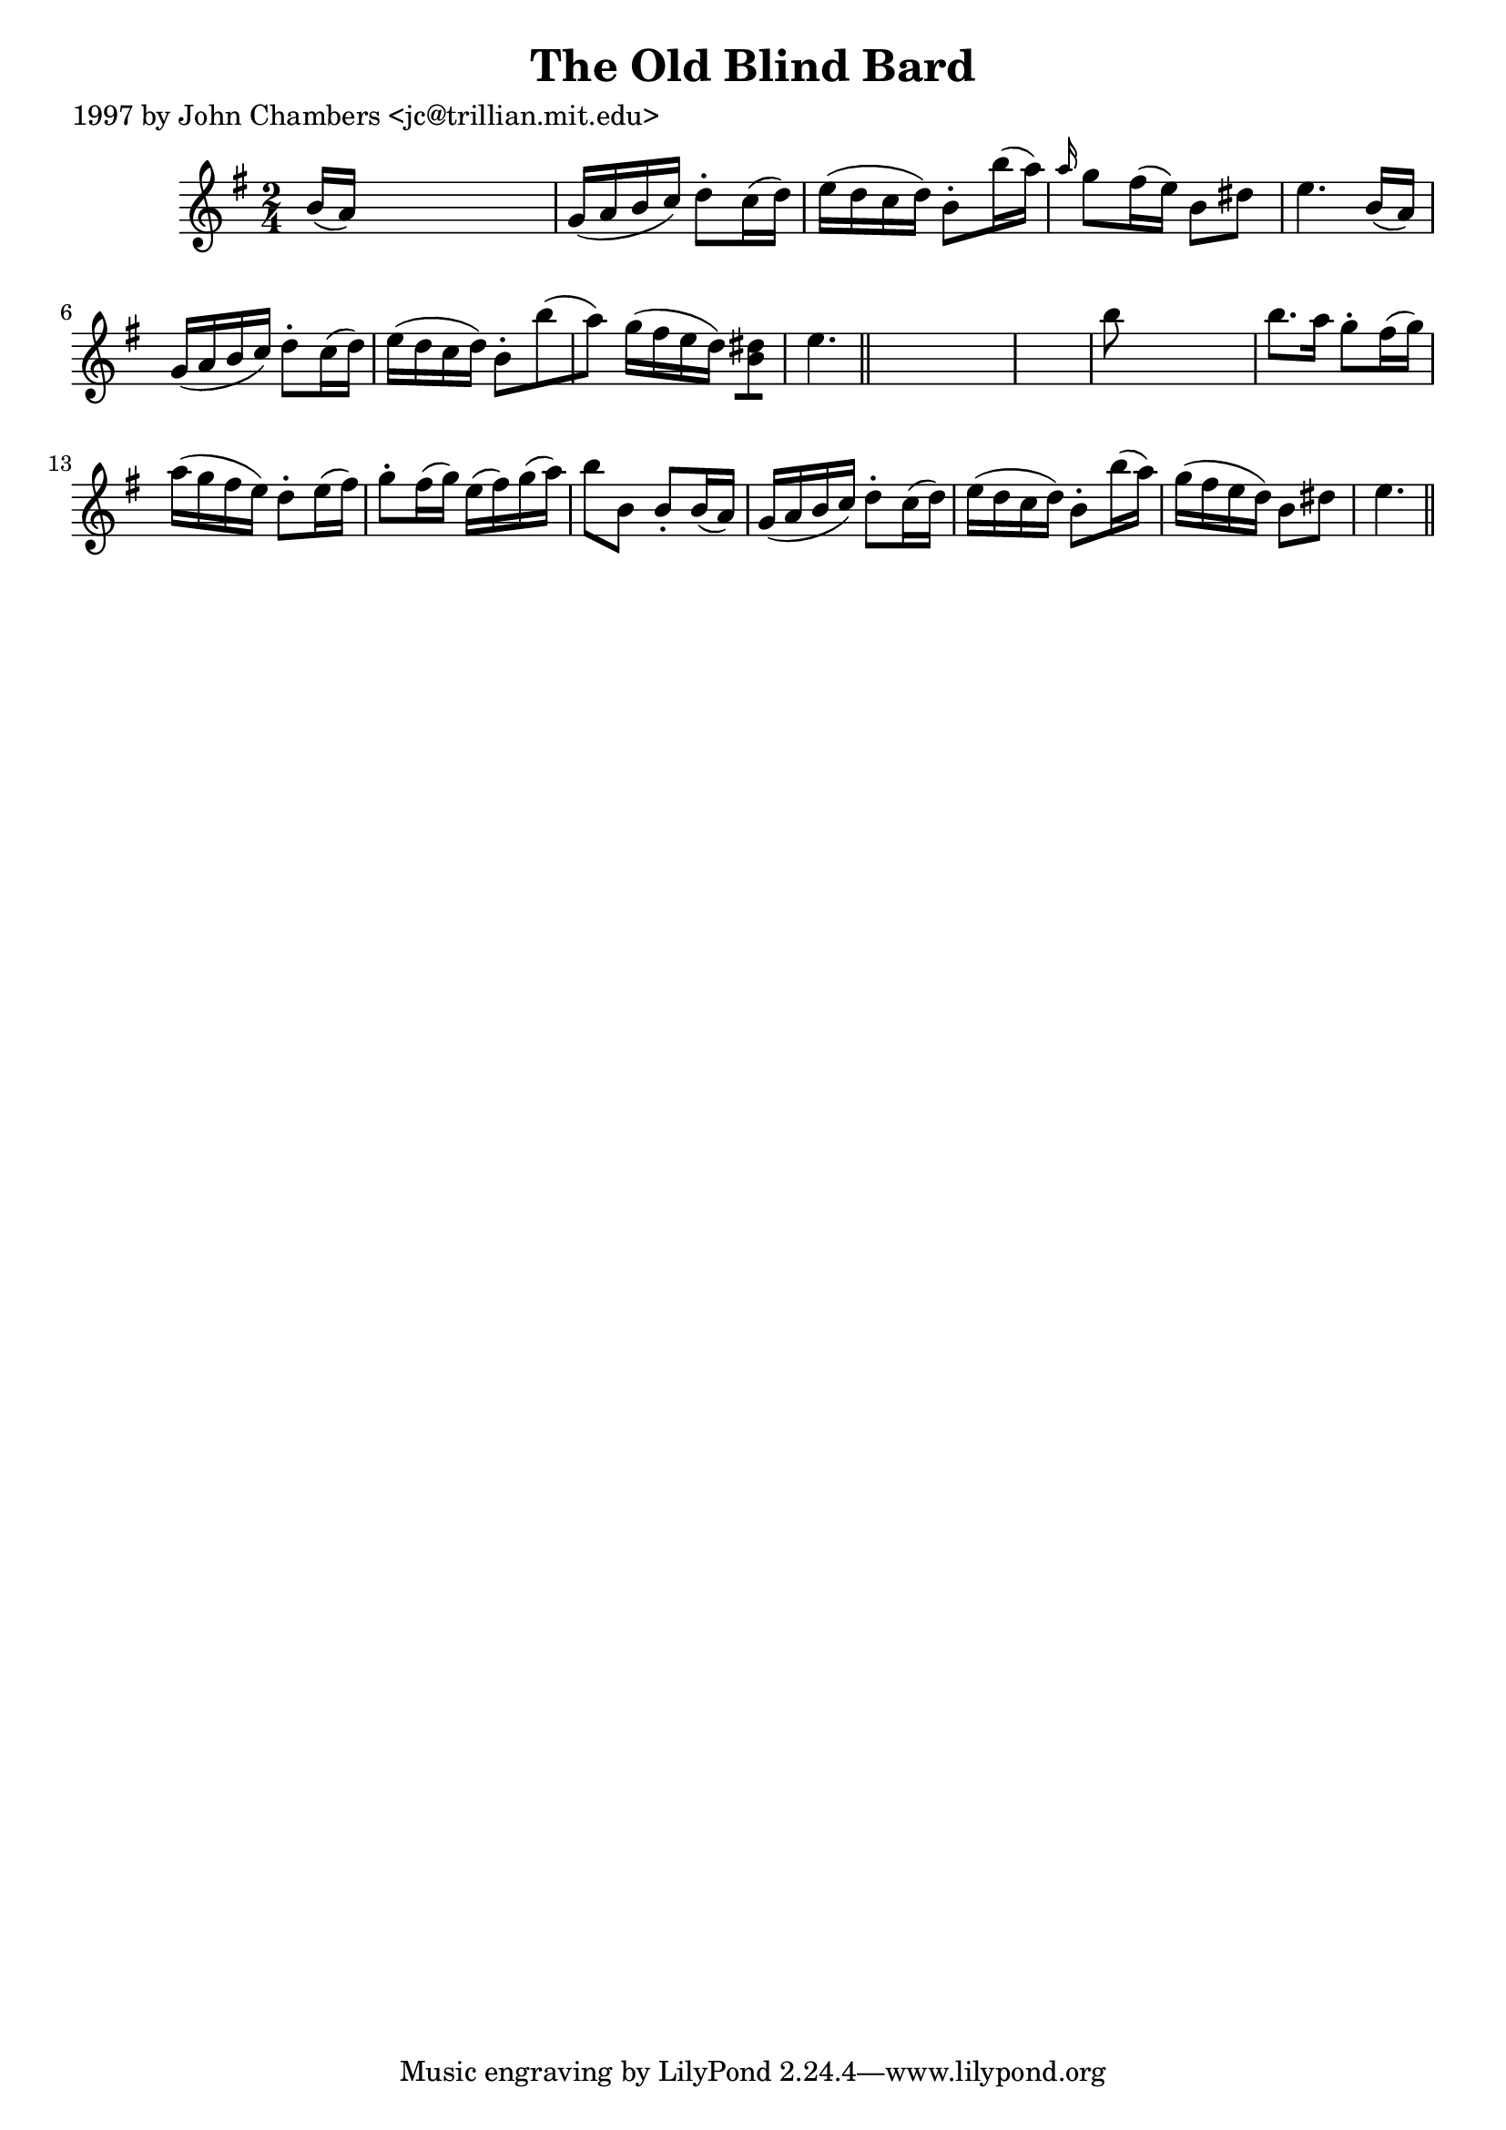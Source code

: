 
\version "2.16.2"
% automatically converted by musicxml2ly from xml/0266_jc.xml

%% additional definitions required by the score:
\language "english"


\header {
    poet = "1997 by John Chambers <jc@trillian.mit.edu>"
    encoder = "abc2xml version 63"
    encodingdate = "2015-01-25"
    title = "The Old Blind Bard"
    }

\layout {
    \context { \Score
        autoBeaming = ##f
        }
    }
PartPOneVoiceOne =  \relative b' {
    \key e \minor \time 2/4 b16 ( [ a16 ) ] s4. | % 2
    g16 ( [ a16 b16 c16 ) ] d8 -. [ c16 ( d16 ) ] | % 3
    e16 ( [ d16 c16 d16 ) ] b8 -. [ b'16 ( a16 ) ] | % 4
    \grace { a16 } g8 [ fs16 ( e16 ) ] b8 [ ds8 ] | % 5
    e4. b16 ( [ a16 ) ] | % 6
    g16 ( [ a16 b16 c16 ) ] d8 -. [ c16 ( d16 ) ] | % 7
    e16 ( [ d16 c16 d16 ) ] b8 -. [ b'8 ( a8 ) ] | % 8
    g16 ( [ fs16 e16 d16 ) ] <b ds>8 [ ] | % 9
    e4. \bar "||"
    s8*5 | % 11
    b'8 s4. | % 12
    b8. [ a16 ] g8 -. [ fs16 ( g16 ) ] | % 13
    a16 ( [ g16 fs16 e16 ) ] d8 -. [ e16 ( fs16 ) ] | % 14
    g8 -. [ fs16 ( g16 ) ] e16 ( [ fs16 ) g16 ( a16 ) ] | % 15
    b8 [ b,8 ] b8 -. [ b16 ( a16 ) ] | % 16
    g16 ( [ a16 b16 c16 ) ] d8 -. [ c16 ( d16 ) ] | % 17
    e16 ( [ d16 c16 d16 ) ] b8 -. [ b'16 ( a16 ) ] | % 18
    g16 ( [ fs16 e16 d16 ) ] b8 [ ds8 ] | % 19
    e4. \bar "||"
    }


% The score definition
\score {
    <<
        \new Staff <<
            \context Staff << 
                \context Voice = "PartPOneVoiceOne" { \PartPOneVoiceOne }
                >>
            >>
        
        >>
    \layout {}
    % To create MIDI output, uncomment the following line:
    %  \midi {}
    }

